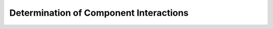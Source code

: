 Determination of Component Interactions
=======================================

.. ifnotslides::

   .. figure:: rgvflood-component-interactions.png
       :name: rgvflood-component-interactions

       RGVFlood Component Interactions

   Three components make :term:`RGVFlood` application ecosystem specific to the :term:`LRGV` (:numref:`rgvflood-component-interactions`).  Hydrologic data specific to the :term:`LRGV`, includes national & state level data, along with locally collected data as well as local forcings from :term:`RTHS.us`. This *RGV Hydrography* is stored in a :term:`REON` :term:`PostgreSQL` database (:term:`REON/db`). The *RGV Water Model* (:term:`REON/WM`), is driven by *RGV Hydrography* and tuned using local forcings from :term:`RTHS.us`. The interface to :term:`REON.cc`, tuned to the specific needs of the :term:`LRGV` users, is accessed from :term:`RGVFlood.com`.

   :term:`RGVFlood` relies on the :term:`REON` cyberinfrastructure, which includes the :term:`RTHS.us` network serving forcing data, station metadata and flood early warning information from the :term:`RTHS` stations. :term:`REON/WM` refers to the ecosystem of hydrologic, hydraulic & stormwater forecast models. These models are defined in Tiers - with Tier I representing the continuous running real-time regional hydrologic forecast model (:term:`WRF-Hydro`), Tier II being an on-demand hydraulic model (:term:`HEC-RAS`), applied to a subset of the region, Tier III being an on-demand hydrologic charactgerization model (:term:`HEC-HMS`), and Tier IV being urban stormwater models such as :term:`SWMM`. Primary user interaction with :term:`RGVFlood` is through the :term:`REON.cc` cybercollaboratory, whic includes a framework of analytic & decision support applications, pulling data through the :term:`GeoNode` :term:`Django` interface as needed. The entire :term:`REON` cyberinfrastructure is data driven, relying on a :term:`PostgreSQL` database server (:term:`REON/db`) with :term:`PostGIS` extensions, storing :term:`REON` specific data for :term:`RTHS`, :term:`REON/WM` and :term:`REON.cc`.
   
   Geospatial content and collaborative services are provided by a :term:`GeoNode` instance. :term:`GeoNode` relies on a geospatial data server (:term:`GeoServer`) to host the data layers, and a :term:`Python` web framework (:term:`Django`) to serve the base user interface. The :term:`Django` user interface is extended with the :term:`REON.cc` web applications. As with :term:`REON`, the :term:`GeoNode` ecosystem is served by a :term:`PostgreSQL` database server (:term:`GeoNode/db`) with :term:`PostGIS` extensions, storing :term:`GeoNode` :term:`Django` and :term:`GeoServer` data. :term:`Django` uses a task scheduling and messaging application (:term:`Celery`) to maximize parallel task processing. The :term:`RGVFlood` instance of :term:`GeoNode` relies on the :term:`NGINX` high performance web server to serve its components.      

.. ifslides::

   .. figure:: rgvflood-component-interactions.png
       :class: full

       RGVFlood Component Interactions

.. slide:: :term:`LRGV`
   :level: 3

   RGV Hydrography
       Hydrologic data specific to the :term:`LRGV`. Includes national & state level data, along with locally collected data as well as local forcings from :term:`RTHS.us`. Data stored in :term:`REON` :term:`PostgreSQL` database

   RGV Water Model
      :term:`REON/WM` driven by RGV Hydrography and tuned using local forcings

   :term:`RGVFlood.com`
       User interface to :term:`REON.cc` tuned to the specific needs of the :term:`LRGV` users.

.. slide:: :term:`RGVFlood`
   :level: 3

   :term:`RTHS.us`
       :term:`RTHS` Network Server, serving forcing data, station metadata and flood early warning information.

   :term:`REON/WM`
       Ecosystem of hydrologic, hydraulic & stormwater forecast models.

   :term:`REON.cc`
       Framework of :term:`REON` analytic & decision support applications, pulling data through the :term:`GeoNode` :term:`Django` interface as needed.

   :term:`REON/db`
       :term:`PostgreSQL` with :term:`PostGIS` extensions database server storing :term:`REON` specific data for :term:`RTHS`, :term:`REON/WM` & :term:`REON.cc` data.

.. slide:: :term:`GeoNode`
   :level: 3

   :term:`Django`
       :term:`Python` web framework upon which :term:`GeoNode` is built.

   :term:`NGINX`
       High performance web server used to serve :term:`GeoNode` components.

   :term:`Celery`
       A task scheduling and messaging application used to maximize parallel task processing.

   :term:`GeoServer`
       Geospatial data server for sharing to :term:`GeoNode` and end-users directly.

   :term:`GeoNode/db`
       :term:`PostgreSQL` with :term:`PostGIS` extensions database server storing :term:`GeoNode` :term:`Django` and :term:`GeoServer` data.
